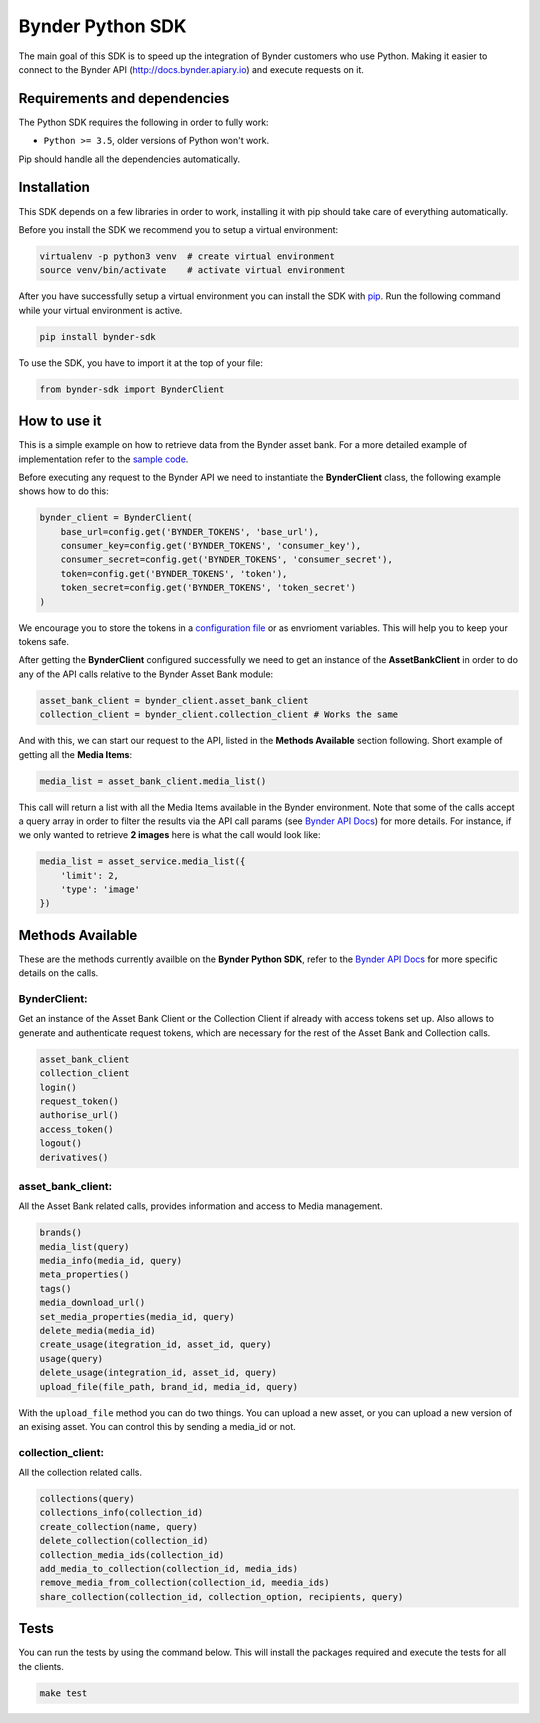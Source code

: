 Bynder Python SDK
=================

The main goal of this SDK is to speed up the integration of Bynder
customers who use Python. Making it easier to connect to the Bynder API
(http://docs.bynder.apiary.io) and execute requests on it.

Requirements and dependencies
-----------------------------

The Python SDK requires the following in order to fully work:

-  ``Python >= 3.5``, older versions of Python won't work.

Pip should handle all the dependencies automatically.

Installation
------------

This SDK depends on a few libraries in order to work, installing it with
pip should take care of everything automatically.

Before you install the SDK we recommend you to setup a virtual
environment:

.. code:: bash

    virtualenv -p python3 venv  # create virtual environment
    source venv/bin/activate    # activate virtual environment

After you have successfully setup a virtual environment you can install
the SDK with `pip <https://pip.pypa.io/en/stable/installing/>`__. Run
the following command while your virtual environment is active.

.. code:: bash

    pip install bynder-sdk

To use the SDK, you have to import it at the top of your file:

.. code:: python

    from bynder-sdk import BynderClient 

How to use it
-------------

This is a simple example on how to retrieve data from the Bynder asset
bank. For a more detailed example of implementation refer to the `sample
code <https://github.com/Bynder/bynder-python-sdk/blob/master/example/app.py>`__.

Before executing any request to the Bynder API we need to instantiate
the **BynderClient** class, the following example shows how to do this:

.. code:: python

        bynder_client = BynderClient(
            base_url=config.get('BYNDER_TOKENS', 'base_url'),
            consumer_key=config.get('BYNDER_TOKENS', 'consumer_key'),
            consumer_secret=config.get('BYNDER_TOKENS', 'consumer_secret'),
            token=config.get('BYNDER_TOKENS', 'token'),
            token_secret=config.get('BYNDER_TOKENS', 'token_secret')
        )

We encourage you to store the tokens in a `configuration
file <https://docs.python.org/3/library/configparser.html>`__ or as
envrioment variables. This will help you to keep your tokens safe.

After getting the **BynderClient** configured successfully we need to
get an instance of the **AssetBankClient** in order to do any of the API
calls relative to the Bynder Asset Bank module:

.. code:: python

         asset_bank_client = bynder_client.asset_bank_client
         collection_client = bynder_client.collection_client # Works the same

And with this, we can start our request to the API, listed in the
**Methods Available** section following. Short example of getting all
the **Media Items**:

.. code:: python

        media_list = asset_bank_client.media_list()

This call will return a list with all the Media Items available in the
Bynder environment. Note that some of the calls accept a query array in
order to filter the results via the API call params (see `Bynder API
Docs <http://docs.bynder.apiary.io/>`__) for more details. For instance,
if we only wanted to retrieve **2 images** here is what the call would
look like:

.. code:: python

        media_list = asset_service.media_list({
            'limit': 2,
            'type': 'image'
        })

Methods Available
-----------------

These are the methods currently availble on the **Bynder Python SDK**,
refer to the `Bynder API Docs <http://docs.bynder.apiary.io/>`__ for
more specific details on the calls.

BynderClient:
^^^^^^^^^^^^^

Get an instance of the Asset Bank Client or the Collection Client if
already with access tokens set up. Also allows to generate and
authenticate request tokens, which are necessary for the rest of the
Asset Bank and Collection calls.

.. code:: python

        asset_bank_client
        collection_client
        login()
        request_token()
        authorise_url()
        access_token()
        logout()
        derivatives()

asset\_bank\_client:
^^^^^^^^^^^^^^^^^^^^

All the Asset Bank related calls, provides information and access to
Media management.

.. code:: python

        brands()
        media_list(query)
        media_info(media_id, query)
        meta_properties()
        tags()
        media_download_url()
        set_media_properties(media_id, query)
        delete_media(media_id)
        create_usage(itegration_id, asset_id, query)
        usage(query)
        delete_usage(integration_id, asset_id, query)
        upload_file(file_path, brand_id, media_id, query)

With the ``upload_file`` method you can do two things. You can upload a
new asset, or you can upload a new version of an exising asset. You can
control this by sending a media\_id or not.

collection\_client:
^^^^^^^^^^^^^^^^^^^

All the collection related calls.

.. code:: python

        collections(query)
        collections_info(collection_id)
        create_collection(name, query)
        delete_collection(collection_id)
        collection_media_ids(collection_id)
        add_media_to_collection(collection_id, media_ids)
        remove_media_from_collection(collection_id, meedia_ids)
        share_collection(collection_id, collection_option, recipients, query)

Tests
-----

You can run the tests by using the command below. This will install the
packages required and execute the tests for all the clients.

.. code:: bash

    make test


